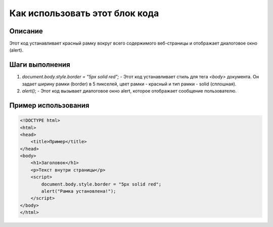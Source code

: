 Как использовать этот блок кода
=========================================================================================

Описание
-------------------------
Этот код устанавливает красный рамку вокруг всего содержимого веб-страницы и отображает диалоговое окно (alert).

Шаги выполнения
-------------------------
1. `document.body.style.border = "5px solid red";` -  Этот код устанавливает стиль для тега `<body>` документа. Он задает ширину рамки (border) в 5 пикселей, цвет рамки - красный и тип рамки - solid (сплошная).
2. `alert()`; - Этот код вызывает диалоговое окно alert, которое отображает сообщение пользователю.


Пример использования
-------------------------
.. code-block:: javascript

    <!DOCTYPE html>
    <html>
    <head>
        <title>Пример</title>
    </head>
    <body>
        <h1>Заголовок</h1>
        <p>Текст внутри страницы</p>
        <script>
            document.body.style.border = "5px solid red";
            alert("Рамка установлена!");
        </script>
    </body>
    </html>